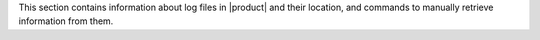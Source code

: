 This section contains information about log files in |product| and
their location, and commands to manually retrieve information from
them.
